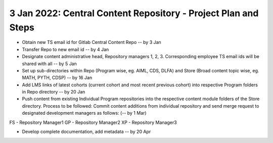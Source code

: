 ================================================================
3 Jan 2022: Central Content Repository - Project Plan and Steps
================================================================

* Obtain new TS email id for Gitlab Central Content Repo -- by 3 Jan

* Transfer Repo to new email id -- by 4 Jan

* Designate content administrative head, Repository managers 1, 2, 3. Corresponding employee TS email ids will be shared with all -- by 5 Jan

* Set up sub-directories within Repo (Program wise, eg. AIML, CDS, DLFA) and Store (Broad content topic wise, eg. MATH, PYTH, CDSP) -- by 16 Jan

* Add LMS links of latest cohorts (current cohort and most recent previous cohort) into respective Program folders in Repo directory -- by 20 Jan

* Push content from existing Individual Program repositories into the respective content module folders of the Store directory. Process to be followed: Commit content additions from individual repository and send merge request to designated development managers as follows: (-- by 1 Mar)
FS - Repository Manager1 
GP - Repository Manager2 
XP - Repository Manager3

* Develop complete documentation, add metadata -- by 20 Apr




